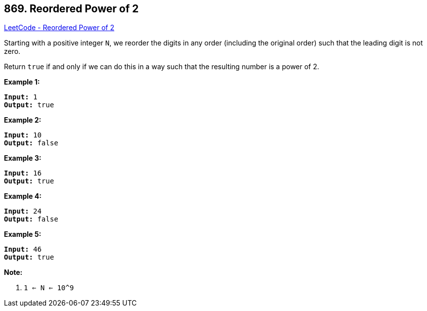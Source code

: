 == 869. Reordered Power of 2

https://leetcode.com/problems/reordered-power-of-2/[LeetCode - Reordered Power of 2]

Starting with a positive integer `N`, we reorder the digits in any order (including the original order) such that the leading digit is not zero.

Return `true` if and only if we can do this in a way such that the resulting number is a power of 2.

 





*Example 1:*

[subs="verbatim,quotes"]
----
*Input:* 1
*Output:* true
----


*Example 2:*

[subs="verbatim,quotes"]
----
*Input:* 10
*Output:* false
----


*Example 3:*

[subs="verbatim,quotes"]
----
*Input:* 16
*Output:* true
----


*Example 4:*

[subs="verbatim,quotes"]
----
*Input:* 24
*Output:* false
----


*Example 5:*

[subs="verbatim,quotes"]
----
*Input:* 46
*Output:* true
----

 

*Note:*


. `1 <= N <= 10^9`







